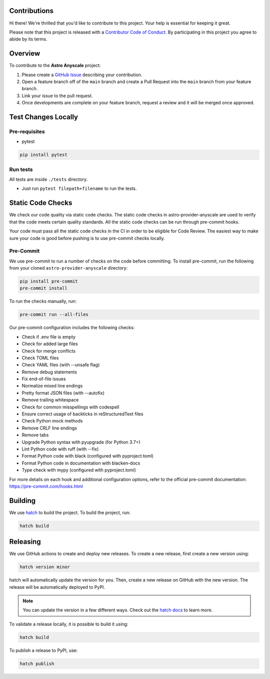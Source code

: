 Contributions
=============

Hi there! We're thrilled that you'd like to contribute to this project. Your help is essential for keeping it great.

Please note that this project is released with a `Contributor Code of Conduct <CODE_OF_CONDUCT.md>`_.
By participating in this project you agree to abide by its terms.

Overview
========

To contribute to the **Astro Anyscale** project:

#. Please create a `GitHub Issue <https://github.com/astronomer/astro-provider-anyscale/issues>`_ describing your contribution.
#. Open a feature branch off of the ``main`` branch and create a Pull Request into the ``main`` branch from your feature branch.
#. Link your issue to the pull request.
#. Once developments are complete on your feature branch, request a review and it will be merged once approved.

Test Changes Locally
====================

Pre-requisites
--------------

* pytest

.. code-block:: bash

    pip install pytest

Run tests
---------

All tests are inside ``./tests`` directory.

- Just run ``pytest filepath+filename`` to run the tests.

Static Code Checks
==================

We check our code quality via static code checks. The static code checks in astro-provider-anyscale are used to verify
that the code meets certain quality standards. All the static code checks can be run through pre-commit hooks.

Your code must pass all the static code checks in the CI in order to be eligible for Code Review.
The easiest way to make sure your code is good before pushing is to use pre-commit checks locally.

Pre-Commit
----------

We use pre-commit to run a number of checks on the code before committing. To install pre-commit, run the following from
your cloned ``astro-provider-anyscale`` directory:

.. code-block:: bash

    pip install pre-commit
    pre-commit install

To run the checks manually, run:

.. code-block:: bash

    pre-commit run --all-files

Our pre-commit configuration includes the following checks:

* Check if .env file is empty
* Check for added large files
* Check for merge conflicts
* Check TOML files
* Check YAML files (with --unsafe flag)
* Remove debug statements
* Fix end-of-file issues
* Normalize mixed line endings
* Pretty format JSON files (with --autofix)
* Remove trailing whitespace
* Check for common misspellings with codespell
* Ensure correct usage of backticks in reStructuredText files
* Check Python mock methods
* Remove CRLF line endings
* Remove tabs
* Upgrade Python syntax with pyupgrade (for Python 3.7+)
* Lint Python code with ruff (with --fix)
* Format Python code with black (configured with pyproject.toml)
* Format Python code in documentation with blacken-docs
* Type check with mypy (configured with pyproject.toml)

For more details on each hook and additional configuration options, refer to the official pre-commit documentation: https://pre-commit.com/hooks.html

Building
========

We use `hatch <https://hatch.pypa.io/latest/>`_ to build the project. To build the project, run:

.. code-block:: bash

    hatch build

Releasing
=========

We use GitHub actions to create and deploy new releases. To create a new release, first create a new version using:

.. code-block:: bash

    hatch version minor

hatch will automatically update the version for you. Then, create a new release on GitHub with the new version. The release will be automatically deployed to PyPI.

.. note::
    You can update the version in a few different ways. Check out the `hatch docs <https://hatch.pypa.io/latest/version/#updating>`_ to learn more.

To validate a release locally, it is possible to build it using:

.. code-block:: bash

    hatch build

To publish a release to PyPI, use:

.. code-block:: bash

    hatch publish
